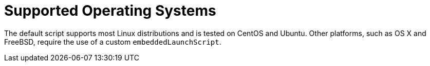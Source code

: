 [[deployment.installing.supported-operating-systems]]
= Supported Operating Systems
:page-section-summary-toc: 1

The default script supports most Linux distributions and is tested on CentOS and Ubuntu.
Other platforms, such as OS X and FreeBSD, require the use of a custom `embeddedLaunchScript`.



